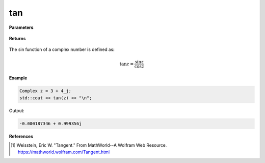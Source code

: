 
tan
=====

.. cpp:function:: constexpr Complex tan(const Complex& z) noexcept

   Returns the complex tan [1]_ of a complex number :math:`z`.

**Parameters**

   .. cpp:var:: const Complex& z

        A complex number. 
        
**Returns**

    .. cpp:type:: Complex

        A complex number. 

The sin function of a complex number is defined as:

.. math::
   \tan z = \frac{\sin z}{\cos z}

**Example**

.. code-block:: cpp

   Complex z = 3 + 4_j;
   std::cout << tan(z) << "\n";

Output:

.. code-block:: cpp

   -0.000187346 + 0.999356j

**References**

.. [1]  Weisstein, Eric W. "Tangent." From MathWorld--A Wolfram Web Resource. 
        https://mathworld.wolfram.com/Tangent.html